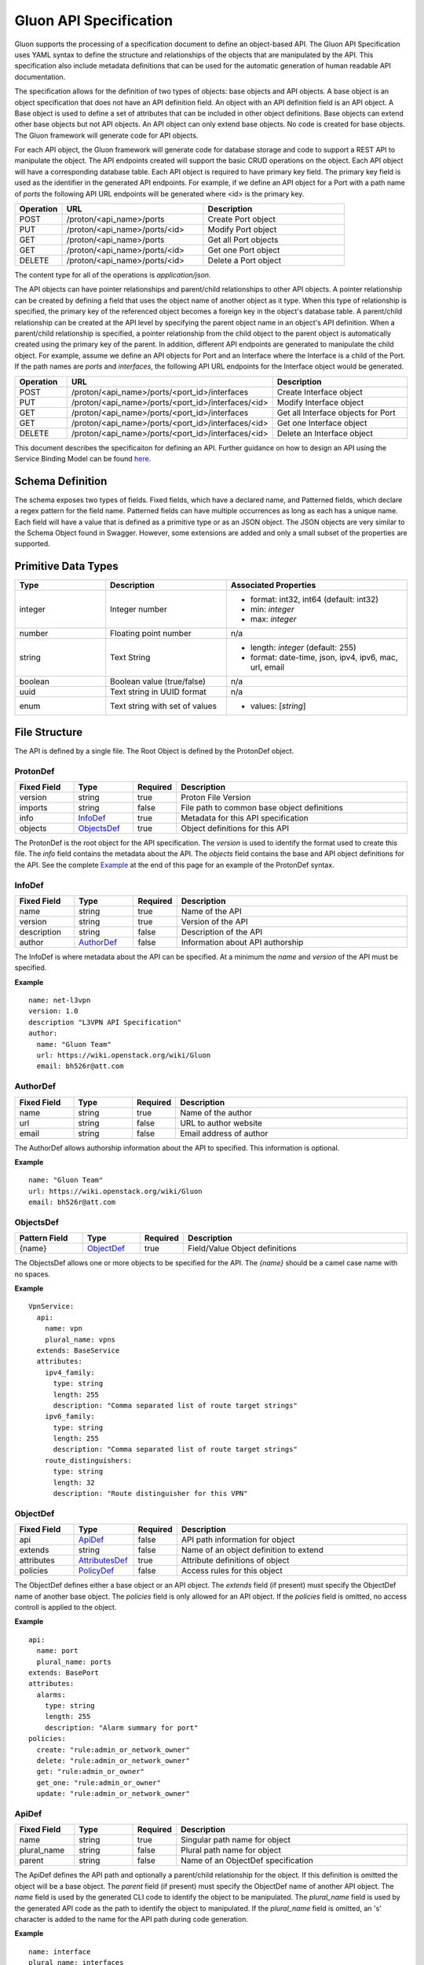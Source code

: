Gluon API Specification
=======================

Gluon supports the processing of a specification document to define an
object-based API.  The Gluon API Specification uses YAML syntax to define the
structure and relationships of the objects that are manipulated by the API.
This specification also include metadata definitions that can be used for the
automatic generation of human readable API documentation.

The specification allows for the definition of two types of objects: base
objects and API objects.  A base object is an object specification that does
not have an API definition field.  An object with an API definition field is an
API object. A Base object is used to define a set of attributes that can be
included in other object definitions.  Base objects can extend other base
objects but not API objects.  An API object can only extend base objects.  No
code is created for base objects.  The Gluon framework will generate code for
API objects.

For each API object, the Gluon framework will generate code for database
storage and code to support a REST API to manipulate the object.  The API
endpoints created will support the basic CRUD operations on the object. Each
API object will have a corresponding database table.  Each API object is
required to have primary key field.  The primary key field is used as the
identifier in the generated API endpoints.  For example, if we define an API
object for a Port with a path name of *ports* the following API URL endpoints
will be generated where <id> is the primary key.

.. csv-table:: 
   :header: "Operation", "URL", "Description"
   :widths: 5, 15, 15

   POST, /proton/<api_name>/ports,   Create Port object
   PUT, /proton/<api_name>/ports/<id>,   Modify Port object
   GET, /proton/<api_name>/ports,   Get all Port objects
   GET, /proton/<api_name>/ports/<id>,   Get one Port object
   DELETE, /proton/<api_name>/ports/<id>,   Delete a Port object

The content type for all of the operations is *application/json*.  

The API objects can have pointer relationships and parent/child relationships
to other API objects.  A pointer relationship can be created by defining a
field that uses the object name of another object as it type.  When this type
of relationship is specified, the primary key of the referenced object becomes
a foreign key in the object's database table.  A parent/child relationship can
be created at the API level by specifying the parent object name in an object's
API definition.  When a parent/child relationship is specified, a pointer
relationship from the child object to the parent object is automatically
created using the primary key of the parent.  In addition, different API
endpoints are generated to manipulate the child object.  For example, assume we
define an API objects for Port and an Interface where the Interface is a child
of the Port.  If the path names are *ports* and *interfaces*, the following API
URL endpoints for the Interface object would be generated.

.. list-table:: 
   :widths: 5 15 16
   :header-rows: 1

   * - Operation
     - URL
     - Description
   * - POST 
     - /proton/<api_name>/ports/<port_id>/interfaces
     -  Create Interface object
   * - PUT 
     - /proton/<api_name>/ports/<port_id>/interfaces/<id>
     -  Modify Interface object
   * - GET 
     - /proton/<api_name>/ports/<port_id>/interfaces
     -  Get all Interface objects for Port
   * - GET 
     - /proton/<api_name>/ports/<port_id>/interfaces/<id>
     -  Get one Interface object
   * - DELETE 
     - /proton/<api_name>/ports/<port_id>/interfaces/<id>
     -  Delete an Interface object

This document describes the specificaiton for defining an API.  Further
guidance on how to design an API using the Service Binding Model can be found
`here <https://github.com/openstack/gluon/blob/master/doc/source/devref/service_binding_model.rst>`_.

Schema Definition
-----------------

The schema exposes two types of fields. Fixed fields, which have a declared
name, and Patterned fields, which declare a regex pattern for the field name.
Patterned fields can have multiple occurrences as long as each has a unique
name.  Each field will have a value that is defined as a primitive type or as
an JSON object.  The JSON objects are very similar to the Schema Object found
in Swagger.  However, some extensions are added and only a small subset of the
properties are supported.  

Primitive  Data Types
---------------------

.. list-table:: 
   :widths: 15 20 30
   :header-rows: 1

   * - Type
     - Description
     - Associated Properties
   * - integer 
     - Integer number 
     - - format: int32, int64  (default: int32)
       - min: *integer*
       - max: *integer*
   * - number 
     - Floating point number 
     - n/a
   * - string 
     - Text String 
     - - length: *integer* (default: 255)
       - format: date-time, json, ipv4, ipv6, mac, url, email
   * - boolean 
     - Boolean value (true/false)
     - n/a
   * - uuid 
     - Text string in UUID format
     - n/a
   * - enum 
     - Text string with set of values
     - - values: [*string*]

File Structure
--------------

The API is defined by a single file.  The Root Object is defined by the 
ProtonDef object.  


ProtonDef
+++++++++
.. csv-table:: 
   :header: "Fixed Field", "Type", "Required", "Description"
   :widths: 5, 5, 3, 20

   version, string,  true, Proton File Version
   imports, string, false, File path to common base object definitions
   info, InfoDef_,  true, Metadata for this API specification
   objects, ObjectsDef_,  true, Object definitions for this API

The ProtonDef is the root object for the API specification. The *version* is
used to identify the format used to create this file. The *info* field contains
the metadata about the API.  The *objects* field contains the base and API
object definitions for the API.  See the complete Example_ at the end of this
page for an example of the ProtonDef syntax.

.. _InfoDef:

InfoDef
+++++++
.. csv-table:: 
   :header: "Fixed Field", "Type", "Required", "Description"
   :widths: 5, 5, 3, 20

   name, string,  true, Name of the API
   version, string,  true, Version of the API
   description, string,  false, Description of the API
   author, AuthorDef_,  false, Information about API authorship

The InfoDef is where metadata about the API can be specified.  At a minimum the
*name* and *version* of the API must be specified.

**Example**

::

  name: net-l3vpn
  version: 1.0
  description "L3VPN API Specification"
  author:
    name: "Gluon Team"
    url: https://wiki.openstack.org/wiki/Gluon
    email: bh526r@att.com

.. _AuthorDef:

AuthorDef
+++++++++
.. csv-table:: 
   :header: "Fixed Field", "Type", "Required", "Description"
   :widths: 5, 5, 3, 20

   name, string,  true, Name of the author
   url, string,  false, URL to author website
   email, string,  false, Email address of author


The AuthorDef allows authorship information about the API to specified. This
information is optional.

**Example**

::

  name: "Gluon Team"
  url: https://wiki.openstack.org/wiki/Gluon
  email: bh526r@att.com

.. _ObjectsDef:

ObjectsDef
++++++++++
.. csv-table:: 
   :header: "Pattern Field", "Type", "Required", "Description"
   :widths: 6, 5, 3, 20

   {name}, ObjectDef_,  true, Field/Value Object definitions

The ObjectsDef allows one or more objects to be specified for the API.  The
*{name}* should be a camel case name with no spaces. 

**Example**

::
      
      VpnService:
        api:
          name: vpn
          plural_name: vpns
        extends: BaseService
        attributes:
          ipv4_family:
            type: string
            length: 255
            description: "Comma separated list of route target strings"
          ipv6_family:
            type: string
            length: 255
            description: "Comma separated list of route target strings"
          route_distinguishers:
            type: string
            length: 32
            description: "Route distinguisher for this VPN"

.. _ObjectDef:

ObjectDef
+++++++++
.. csv-table:: 
   :header: "Fixed Field", "Type", "Required", "Description"
   :widths: 5, 5, 3, 20

   api, ApiDef_,  false, API path information for object
   extends, string,  false, Name of an object definition to extend
   attributes, AttributesDef_,  true, Attribute definitions of object
   policies, PolicyDef_, false, Access rules for this object

The ObjectDef defines either a base object or an API object.  The *extends*
field (if present) must specify the ObjectDef name of another base object.  The
*policies* field is only allowed for an API object.  If the *policies* field is
omitted, no access controll is applied to the object.

**Example**

::

    api:
      name: port
      plural_name: ports
    extends: BasePort            
    attributes:
      alarms:
        type: string
        length: 255
        description: "Alarm summary for port"
    policies:
      create: "rule:admin_or_network_owner"
      delete: "rule:admin_or_network_owner"
      get: "rule:admin_or_owner"
      get_one: "rule:admin_or_owner"
      update: "rule:admin_or_network_owner"


.. _ApiDef:

ApiDef
++++++
.. csv-table:: 
   :header: "Fixed Field", "Type", "Required", "Description"
   :widths: 5, 5, 3, 20

   name, string,  true, Singular path name for object
   plural_name, string,  false, Plural path name for object
   parent, string,  false, Name of an ObjectDef specification

The ApiDef defines the API path and optionally a parent/child relationship for
the object.  If this definition is omitted the object will be a base object.
The *parent* field (if present) must specify the ObjectDef name of another API
object.  The *name* field is used by the generated CLI code to identify the
object to be manipulated.  The *plural_name* field is used by the generated API
code as the path to identify the object to manipulated.  If the *plural_name*
field is omitted, an 's' character is added to the name for the API path during
code generation.

**Example**

::

  name: interface
  plural_name: interfaces
  parent: Port


.. _PolicyDef:

PolicyDef
+++++++++
.. csv-table:: 
   :header: "Fixed Field", "Type", "Required", "Description"
   :widths: 5, 5, 3, 20

   create, string,  false, Rule specifier string 
   delete, string,  false, Rule specifier string
   get, string,  false, Rule specifier string
   get_one, string,  false, Rule specifier string
   update, string,  false, Rule specifier string

The PolicyDef defines the Role-Based Access Control (RBAC) for the object.  The
access to the object can be controlled for each generated action.  The syntax
of the rule specifier string is defined in the Openstack Policy 
`document <http://docs.openstack.org/newton/config-reference/policy-json-file.html>`_.

**Example**

::

  create: "rule:admin_or_network_owner"
  delete: "rule:admin_or_network_owner"
  get: "rule:admin_or_owner"
  get_one: "rule:admin_or_owner"
  update: "rule:admin_or_network_owner"

.. _AttributesDef:

AttributesDef
+++++++++++++
.. csv-table:: 
   :header: "Pattern Field", "Type", "Required", "Description"
   :widths: 6, 5, 3, 20

   {name}, AttributeSchemaDef_,  true, Field/Value Attribute definitions

The AttributesDef allows one or more attributes to be specified for the object.
The *{name}* should be a lowercase with no spaces. 

.. _AttributeSchemaDef:

**Example**

::

  id:
    type: uuid
    required: true
    primary: true
    description: "UUID of Interface instance"


AttributeSchemaDef
++++++++++++++++++

.. csv-table:: 
   :header: "Fixed Field", "Type", "Required", "Description"
   :widths: 5, 5, 3, 20

   type, string,  true, Primitive data type or ObjectDef name
   primary, boolean, false, Primary key for object (if true)
   description, string,  false, Description of the attribute
   required, boolean, false, Required flag for object creation (default: false)
   length, integer, false, Length if type is string (default: 255)
   values, [string], false, Array of strings (required if type is enum)
   format, string, false, Format if type is integer or string 
   min, integer, false, Min value if type is integer
   max, integer, false, Max value if type is integer

Each attribute is defined by an AttributeSchemaDef.  The *type* field is
mandatory and can specify a primitive data type or it can be the name of an
ObjectDef.  The ObjectDef must be for an API object.  One attribute for an
object must have the *primary* field specified.  The *required* field is used
to specify if the attribute must be present when creating an object.  If the
*type* is enum, the *values* field must be present and define an array of valid
strings for the enumeration.

If the *type* is integer:

* The *format* field can specify if the integer is 32 or 64 bit. Default is int32
* The *min* field can specify the valid minimum value 
* The *max* field can specify the valid maximum value

If the *type* is string:
 
* The *format* field can specify the formatting that will be validated for the string.  The string formatting validations supported are:

    * date-time - Validated according to Date_Time_
    * json - Valid JSON string
    * ipv4 - Validated according to IPV4_
    * ipv6 - Validated according to IPV6_
    * mac - Valid MAC address according to IEEE 802
    * uri - Validated according to URI_
    * email - Validated according to EMAIL_
* The *length* field can specify the size of the string. Default is 255

References
++++++++++

`Date_Time <https://tools.ietf.org/html/draft-wright-json-schema-validation-00#section-7.3.1>`_
`IPV4 <https://tools.ietf.org/html/draft-wright-json-schema-validation-00#section-7.3.4>`_
`IPV6 <https://tools.ietf.org/html/draft-wright-json-schema-validation-00#section-7.3.5>`_
`URI <https://tools.ietf.org/html/draft-wright-json-schema-validation-00#section-7.3.6>`_
`EMAIL <https://tools.ietf.org/html/draft-wright-json-schema-validation-00#section-7.3.2>`_

.. _Example:

Complete Example Specification
++++++++++++++++++++++++++++++

This section shows the L3VPN API defined using this specification.  The base
objects that would be defined in base/base.yaml are in the Base Objects section
and the API is defined in the API Specification section.

Base Objects
************

::

    version: 1.0
    objects:
      BasePort:
        attributes:
          id:
            type: uuid
            primary: true:
            description: "UUID of Port instance"
          name:
            type: string
            length: 64
            description: "Descriptive name for Port"
          tenant_id:
            type: uuid
            required: true
            description: "UUID of Tenant owning this Port"
          mac_address:
            type: string
            length: 17
            required: true
            description: "MAC address for Port"
            validate: mac_address
          admin_state_up:
            type: boolean
            required: true
            description: "Admin state of Port"
          status:
            type: enum
            required: true
            description: "Operational status of Port"
            values:
              - 'ACTIVE'
              - 'DOWN'
          vnic_type:
            type: enum
            required: true
            description: "Port should be attache to this VNIC type"
            values:
               - 'normal'
               - 'virtual'
               - 'direct'
               - 'macvtap'
               - 'sriov'
               - 'whole-dev'
          mtu:
            type: integer
            description: "MTU"
            required: true
          vlan_transparency:
            type: boolean
            description: "Allow VLAN tagged traffic on Port"
            required: true
          profile:
            type: string # JSON Format
            length: 128
            description: "JSON string for binding profile dictionary"
            format: json
          device_id:
            type: uuid
            description: "UUID of bound VM"
          device_owner:
            type: string
            length: 128
            description: "Name of compute or network service (if bound)"
          host_id:
            type: string
            length: 32
            description: "binding:host_id: Name of bound host"
          vif_details:
            type: string # JSON Format
            length: 128
            description: "binding:vif_details: JSON string for VIF details"
            format: json
          vif_type:
            type: string
            length: 32
            description: "binding:vif_type: binding type for VIF"
      BaseInterface:
        attributes:
          id:
            type: uuid
            required: true
            primary: true
            description: "UUID of Interface instance"
          port_id:
            type: uuid
            required: true
            description: "Pointer to Port instance"
          segmentation_type:
            type: enum
            required: true
            description: "Type of segmention for this interface"
            values:
              - 'none'
              - 'vlan'
              - 'tunnel_vxlan'
              - 'tunnel_gre'
              - 'mpls'
          segmentation_id:
            type: integer
            required: true
            description: "Segmentation identifier"
      BaseService:
        attributes:
          id:
            type: uuid
            required: true
            primary: true
            description: "UUID of Service instance"
          name:
            type: string
            length: 64
            description: "Descriptive name of Service"
          description:
            type: string
            length: 256
            description: "Description of Service"
      BaseServcieBinding:
        attributes:
          interface_id:
            type: uuid
            required: true
            primary: true
            description: "Pointer to Interface instance"
          service_id:
            type: uuid
            required: true
            description: "Pointer to Service instance"

API Specification
*****************  
  
::

    version: 1.0
    imports: base/base.yaml
    info: 
      name: net-l3vpn
      version: 1.0
      description "L3VPN API Specification"
      author:
        name: "Gluon Team"
        url: https://wiki.openstack.org/wiki/Gluon
        email: bh526r@att.com
    objects:
      Port:
        api:
          name: port
          plural_name: ports
        extends: BasePort            
        attributes:
          alarms:
            type: string
            length: 255
            description: "Alarm summary for port"
      Interface:
        api:
          name: interface
          plural_name: interfaces
          parent: Port
        extends: BaseInterface
      VpnService:
        api:
          name: vpn
          plural_name: vpns
        extends: BaseService
        attributes:
          ipv4_family:
            type: string
            length: 255
            description: "Comma separated list of route target strings"
          ipv6_family:
            type: string
            length: 255
            description: "Comma separated list of route target strings"
          route_distinguishers:
            type: string
            length: 32
            description: "Route distinguisher for this VPN"
      VpnBinding:
        extends: BaseServiceBinding
        api:
          name: vpnbinding
          plural_name: vpnbindings
        attributes:
          service_id:    # Override from base object for specific Service type
            type: VpnService
            required: true
            primary: true
            description: "Pointer to VpnService instance"
          ipaddress:
            type: string
            length: 23 
            description: "IP Address of port"
            format: ipv4
          subnet_prefix:
            type: integer
            description: "Subnet mask"
            format: int32
            min: 1
            max: 31 
          gateway:
            type: string
            length: 32 
            description: "Default gateway"
            format: ipv4
      VpnAfConfig:
        api:
          name: vpnafconfig
          plural_name: vpnafconfigs
        attributes:
          vrf_rt_value:
            required: True
            type: string
            length: 32
            primary: 'True'
            description: "Route target string"
          vrf_rt_type:
            type: enum
            required: True
            description: "Route target type"
            values:
              - export_extcommunity
              - import_extcommunity
              - both
          import_route_policy:
            type: string
            length: 32
            description: "Route target import policy"
          export_route_policy:
            type: string
            length: 32
            description: "Route target export policy"
    
